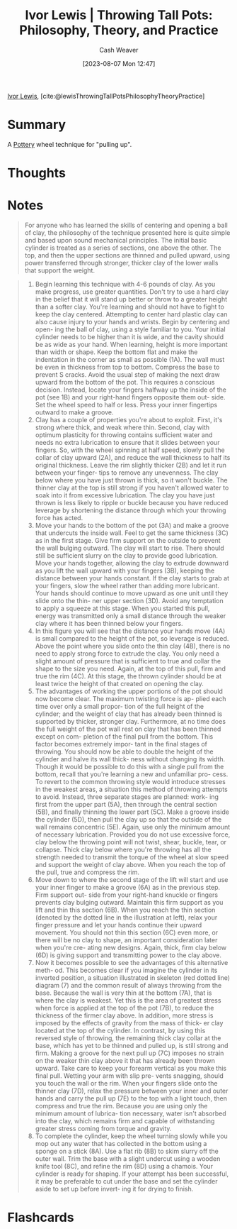 :PROPERTIES:
:ROAM_REFS: [cite:@lewisThrowingTallPotsPhilosophyTheoryPractice]
:ID:       41287ee0-6c9c-4fb7-886e-ea3c69fa4c9f
:LAST_MODIFIED: [2023-09-06 Wed 08:05]
:END:
#+title: Ivor Lewis | Throwing Tall Pots: Philosophy, Theory, and Practice
#+hugo_custom_front_matter: :slug "41287ee0-6c9c-4fb7-886e-ea3c69fa4c9f"
#+author: Cash Weaver
#+date: [2023-08-07 Mon 12:47]
#+filetags: :reference:

[[id:63cf8f27-a314-497b-a6ce-599ced342877][Ivor Lewis]], [cite:@lewisThrowingTallPotsPhilosophyTheoryPractice]

* Summary
A [[id:eefb478b-2083-4445-884d-755005a26f2f][Pottery]] wheel technique for "pulling up".
* Thoughts
* Notes
#+begin_quote
For anyone who has learned the skills of centering and opening a ball of clay, the philosophy of the technique presented here is quite simple and based upon sound mechanical principles. The initial basic cylinder is treated as a series of sections, one above the other. The top, and then the upper sections are thinned and pulled upward, using power transferred through stronger, thicker clay of the lower walls that support the weight.
#+end_quote

#+begin_quote
1. Begin learning this technique with 4-6 pounds of clay. As you make progress, use greater quantities. Don't try to use a hard clay in the belief that it will stand up better or throw to a greater height than a softer clay. You're learning and should not have to fight to keep the clay centered. Attempting to center hard plastic clay can also cause injury to your hands and wrists. Begin by centering and open- ing the ball of clay, using a style familiar to you. Your initial cylinder needs to be higher than it is wide, and the cavity should be as wide as your hand. When learning, height is more important than width or shape. Keep the bottom flat and make the indentation in the corner as small as possible (1A). The wall must be even in thickness from top to bottom. Compress the base to prevent S cracks. Avoid the usual step of making the next draw upward from the bottom of the pot. This requires a conscious decision. Instead, locate your fingers halfway up the inside of the pot (see 1B) and your right-hand fingers opposite them out- side. Set the wheel speed to half or less. Press your inner fingertips outward to make a groove.
2. Clay has a couple of properties you're about to exploit. First, it's strong where thick, and weak where thin. Second, clay with optimum plasticity for throwing contains sufficient water and needs no extra lubrication to ensure that it slides between your fingers. So, with the wheel spinning at half speed, slowly pull the collar of clay upward (2A), and reduce the wall thickness to half its original thickness. Leave the rim slightly thicker (2B) and let it run between your finger- tips to remove any unevenness. The clay below where you have just thrown is thick, so it won't buckle. The thinner clay at the top is still strong if you haven't allowed water to soak into it from excessive lubrication. The clay you have just thrown is less likely to ripple or buckle because you have reduced leverage by shortening the distance through which your throwing force has acted.
3. Move your hands to the bottom of the pot (3A) and make a groove that undercuts the inside wall. Feel to get the same thickness (3C) as in the first stage. Give firm support on the outside to prevent the wall bulging outward. The clay will start to rise. There should still be sufficient slurry on the clay to provide good lubrication. Move your hands together, allowing the clay to extrude downward as you lift the wall upward with your fingers (3B), keeping the distance between your hands constant. If the clay starts to grab at your fingers, slow the wheel rather than adding more lubricant. Your hands should continue to move upward as one unit until they slide onto the thin- ner upper section (3D). Avoid any temptation to apply a squeeze at this stage. When you started this pull, energy was transmitted only a small distance through the weaker clay where it has been thinned below your fingers.
4. In this figure you will see that the distance your hands move (4A) is small compared to the height of the pot, so leverage is reduced. Above the point where you slide onto the thin clay (4B), there is no need to apply strong force to extrude the clay. You only need a slight amount of pressure that is sufficient to true and collar the shape to the size you need. Again, at the top of this pull, firm and true the rim (4C). At this stage, the thrown cylinder should be at least twice the height of that created on opening the clay.
5. The advantages of working the upper portions of the pot should now become clear. The maximum twisting force is ap- plied each time over only a small propor- tion of the full height of the cylinder; and the weight of clay that has already been thinned is supported by thicker, stronger clay. Furthermore, at no time does the full weight of the pot wall rest on clay that has been thinned except on com- pletion of the final pull from the bottom. This factor becomes extremely impor- tant in the final stages of throwing. You should now be able to double the height of the cylinder and halve its wall thick- ness without changing its width. Though it would be possible to do this with a single pull from the bottom, recall that you're learning a new and unfamiliar pro- cess. To revert to the common throwing style would introduce stresses in the weakest areas, a situation this method of throwing attempts to avoid. Instead, three separate stages are planned: work- ing first from the upper part (5A), then through the central section (5B), and finally thinning the lower part (5C). Make a groove inside the cylinder (5D), then pull the clay up so that the outside of the wall remains concentric (5E). Again, use only the minimum amount of necessary lubrication. Provided you do not use excessive force, clay below the throwing point will not twist, shear, buckle, tear, or collapse. Thick clay below where you're throwing has all the strength needed to transmit the torque of the wheel at slow speed and support the weight of clay above. When you reach the top of the pull, true and compress the rim.
6. Move down to where the second stage of the lift will start and use your inner finger to make a groove (6A) as in the previous step. Firm support out- side from your right-hand knuckle or fingers prevents clay bulging outward. Maintain this firm support as you lift and thin this section (6B). When you reach the thin section (denoted by the dotted line in the illustration at left), relax your finger pressure and let your hands continue their upward movement. You should not thin this section (6C) even more, or there will be no clay to shape, an important consideration later when you're cre- ating new designs. Again, thick, firm clay below (6D) is giving support and transmitting power to the clay above.
7. Now it becomes possible to see the advantages of this alternative meth- od. This becomes clear if you imagine the cylinder in its inverted position, a situation illustrated in skeleton (red dotted line) diagram (7) and the common result of always throwing from the base. Because the wall is very thin at the bottom (7A), that is where the clay is weakest. Yet this is the area of greatest stress when force is applied at the top of the pot (7B), to reduce the thickness of the firmer clay above. In addition, more stress is imposed by the effects of gravity from the mass of thick- er clay located at the top of the cylinder. In contrast, by using this reversed style of throwing, the remaining thick clay collar at the base, which has yet to be thinned and pulled up, is still strong and firm. Making a groove for the next pull up (7C) imposes no strain on the weaker thin clay above it that has already been thrown upward. Take care to keep your forearm vertical as you make this final pull. Wetting your arm with slip pre- vents snagging, should you touch the wall or the rim. When your fingers slide onto the thinner clay (7D), relax the pressure between your inner and outer hands and carry the pull up (7E) to the top with a light touch, then compress and true the rim. Because you are using only the minimum amount of lubrica- tion necessary, water isn't absorbed into the clay, which remains firm and capable of withstanding greater stress coming from torque and gravity.
8. To complete the cylinder, keep the wheel turning slowly while you mop out any water that has collected in the bottom using a sponge on a stick (8A). Use a flat rib (8B) to skim slurry off the outer wall. Trim the base with a slight undercut using a wooden knife tool (8C), and refine the rim (8D) using a chamois. Your cylinder is ready for shaping. If your attempt has been successful, it may be preferable to cut under the base and set the cylinder aside to set up before invert- ing it for drying to finish.
#+end_quote

#+begin_quote
#+DOWNLOADED: https://ceramicartsnetwork.org/images/default-source/uploadedimages/wp-content/uploads/2021/04/ivor-lewis-04-15.png?Status=Master&sfvrsn=e76599cf_0 @ 2023-08-07 17:17:53
[[file:2023-08-07_17-17-53_ivor-lewis-04-15.png.png]]

#+DOWNLOADED: https://ceramicartsnetwork.org/images/default-source/uploadedimages/wp-content/uploads/2021/04/ivor-lewis-04-15-2.png?Status=Master&sfvrsn=22a8612b_0 @ 2023-08-07 17:17:57
[[file:2023-08-07_17-17-57_ivor-lewis-04-15-2.png.png]]

#+DOWNLOADED: https://ceramicartsnetwork.org/images/default-source/uploadedimages/wp-content/uploads/2021/04/ivor-lewis-04-15-3.png?Status=Master&sfvrsn=3fb2736_0 @ 2023-08-07 17:18:01
[[file:2023-08-07_17-18-01_ivor-lewis-04-15-3.png.png]]

#+DOWNLOADED: https://ceramicartsnetwork.org/images/default-source/uploadedimages/wp-content/uploads/2021/04/ivor-lewis-04-15-4.png?Status=Master&sfvrsn=e6252b3e_0 @ 2023-08-07 17:18:06
[[file:2023-08-07_17-18-06_ivor-lewis-04-15-4.png.png]]

#+DOWNLOADED: https://ceramicartsnetwork.org/images/default-source/uploadedimages/wp-content/uploads/2021/04/ivor-lewis-04-16-5.png?Status=Master&sfvrsn=8b43678e_0 @ 2023-08-07 17:18:10
[[file:2023-08-07_17-18-10_ivor-lewis-04-16-5.png.png]]

#+DOWNLOADED: https://ceramicartsnetwork.org/images/default-source/uploadedimages/wp-content/uploads/2021/04/ivor-lewis-04-16-6.png?Status=Master&sfvrsn=de2e4b29_0 @ 2023-08-07 17:18:30
[[file:2023-08-07_17-18-30_ivor-lewis-04-16-6.png.png]]

#+DOWNLOADED: https://ceramicartsnetwork.org/images/default-source/uploadedimages/wp-content/uploads/2021/04/ivor-lewis-04-16-7.png?Status=Master&sfvrsn=2d72c17f_0 @ 2023-08-07 17:18:37
[[file:2023-08-07_17-18-37_ivor-lewis-04-16-7.png.png]]

#+DOWNLOADED: https://ceramicartsnetwork.org/images/default-source/uploadedimages/wp-content/uploads/2021/04/ivor-lewis-04-16-8.png?Status=Master&sfvrsn=6fc28a42_0 @ 2023-08-07 17:18:41
[[file:2023-08-07_17-18-41_ivor-lewis-04-16-8.png.png]]
#+end_quote
* Flashcards
#+print_bibliography: